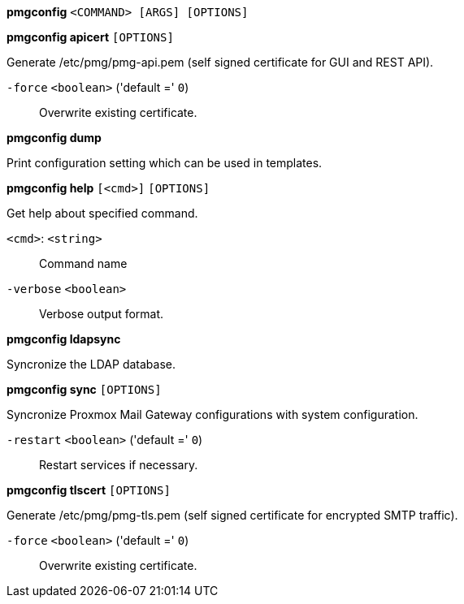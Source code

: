 *pmgconfig* `<COMMAND> [ARGS] [OPTIONS]`

*pmgconfig apicert* `[OPTIONS]`

Generate /etc/pmg/pmg-api.pem (self signed certificate for GUI and REST
API).

`-force` `<boolean>` ('default =' `0`)::

Overwrite existing certificate.



*pmgconfig dump*

Print configuration setting which can be used in templates.




*pmgconfig help* `[<cmd>]` `[OPTIONS]`

Get help about specified command.

`<cmd>`: `<string>` ::

Command name

`-verbose` `<boolean>` ::

Verbose output format.




*pmgconfig ldapsync*

Syncronize the LDAP database.



*pmgconfig sync* `[OPTIONS]`

Syncronize Proxmox Mail Gateway configurations with system configuration.

`-restart` `<boolean>` ('default =' `0`)::

Restart services if necessary.



*pmgconfig tlscert* `[OPTIONS]`

Generate /etc/pmg/pmg-tls.pem (self signed certificate for encrypted SMTP
traffic).

`-force` `<boolean>` ('default =' `0`)::

Overwrite existing certificate.





